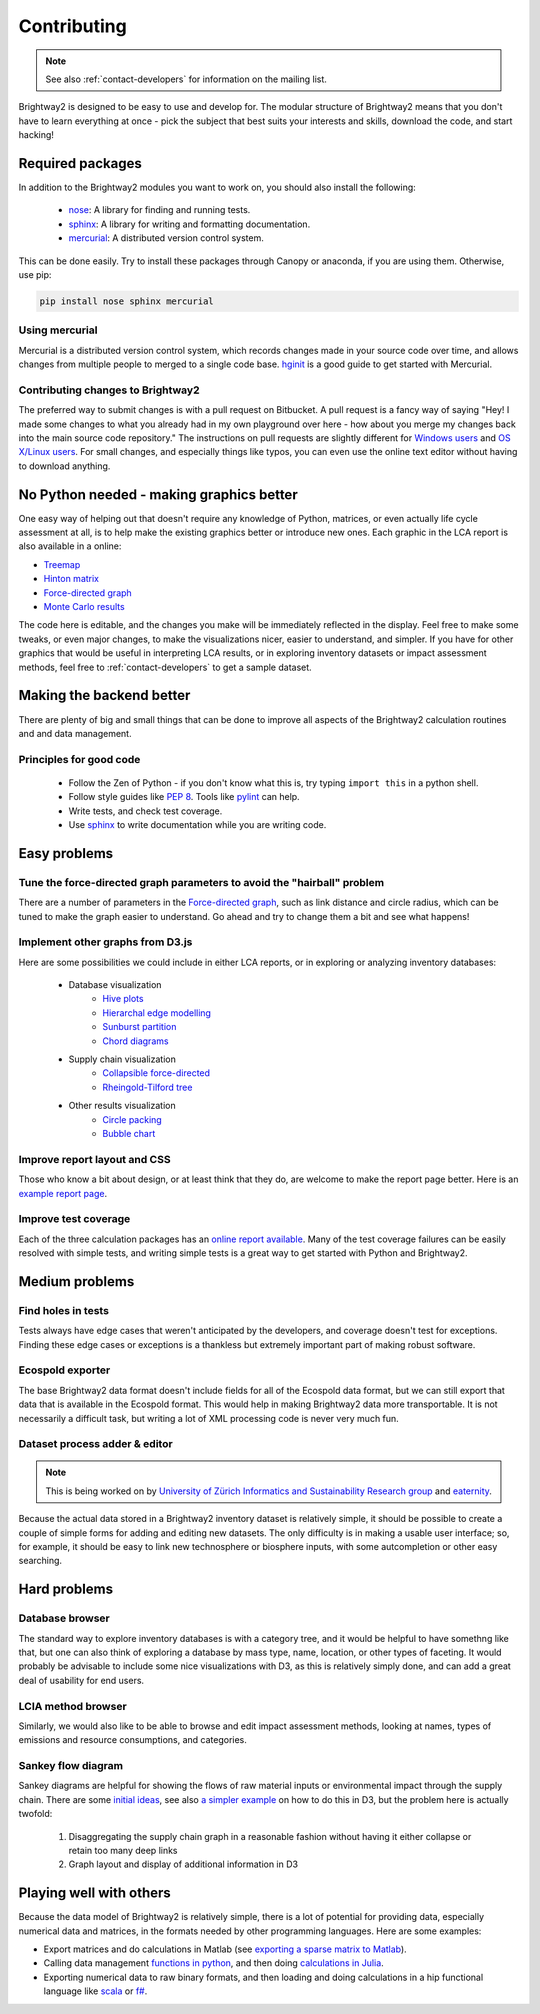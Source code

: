 Contributing
============

.. note::
    See also :ref:`contact-developers` for information on the mailing list.

Brightway2 is designed to be easy to use and develop for. The modular structure of Brightway2 means that you don't have to learn everything at once - pick the subject that best suits your interests and skills, download the code, and start hacking!

Required packages
-----------------

In addition to the Brightway2 modules you want to work on, you should also install the following:

    * `nose <https://github.com/nose-devs/nose>`_: A library for finding and running tests.
    * `sphinx <http://sphinx-doc.org/>`_: A library for writing and formatting documentation.
    * `mercurial <http://mercurial.selenic.com/>`_: A distributed version control system.

This can be done easily. Try to install these packages through Canopy or anaconda, if you are using them. Otherwise, use pip:

.. code-block:: bash

    pip install nose sphinx mercurial

Using mercurial
~~~~~~~~~~~~~~~

Mercurial is a distributed version control system, which records changes made in your source code over time, and allows changes from multiple people to merged to a single code base. `hginit <http://hginit.com/>`_ is a good guide to get started with Mercurial.

Contributing changes to Brightway2
~~~~~~~~~~~~~~~~~~~~~~~~~~~~~~~~~~

The preferred way to submit changes is with a pull request on Bitbucket. A pull request is a fancy way of saying "Hey! I made some changes to what you already had in my own playground over here - how about you merge my changes back into the main source code repository." The instructions on pull requests are slightly different for `Windows users <https://confluence.atlassian.com/display/BITBUCKET/Fork+a+Repo,+Compare+Code,+and+Create+a+Pull+Request>`_ and `OS X/Linux users <https://confluence.atlassian.com/pages/viewpage.action?pageId=271942986>`_. For small changes, and especially things like typos, you can even use the online text editor without having to download anything.

No Python needed - making graphics better
-----------------------------------------

One easy way of helping out that doesn't require any knowledge of Python, matrices, or even actually life cycle assessment at all, is to help make the existing graphics better or introduce new ones. Each graphic in the LCA report is also available in a online:

* `Treemap <http://tributary.io/inlet/4951698>`_
* `Hinton matrix <http://tributary.io/inlet/4951859>`_
* `Force-directed graph`_
* `Monte Carlo results <http://tributary.io/inlet/4951873>`_

The code here is editable, and the changes you make will be immediately reflected in the display. Feel free to make some tweaks, or even major changes, to make the visualizations nicer, easier to understand, and simpler. If you have for other graphics that would be useful in interpreting LCA results, or in exploring inventory datasets or impact assessment methods, feel free to :ref:`contact-developers` to get a sample dataset.

Making the backend better
-------------------------

There are plenty of big and small things that can be done to improve all aspects of the Brightway2 calculation routines and and data management.

Principles for good code
~~~~~~~~~~~~~~~~~~~~~~~~

    * Follow the Zen of Python - if you don't know what this is, try typing ``import this`` in a python shell.
    * Follow style guides like `PEP 8 <http://www.python.org/dev/peps/pep-0008/>`_. Tools like `pylint <http://pypi.python.org/pypi/pylint>`_ can help.
    * Write tests, and check test coverage.
    * Use `sphinx <http://sphinx-doc.org/>`_ to write documentation while you are writing code.

Easy problems
-------------

Tune the force-directed graph parameters to avoid the "hairball" problem
~~~~~~~~~~~~~~~~~~~~~~~~~~~~~~~~~~~~~~~~~~~~~~~~~~~~~~~~~~~~~~~~~~~~~~~~

There are a number of parameters in the `Force-directed graph`_, such as link distance and circle radius, which can be tuned to make the graph easier to understand. Go ahead and try to change them a bit and see what happens!

Implement other graphs from D3.js
~~~~~~~~~~~~~~~~~~~~~~~~~~~~~~~~~

Here are some possibilities we could include in either LCA reports, or in exploring or analyzing inventory databases:

    * Database visualization
        * `Hive plots <http://bost.ocks.org/mike/hive/>`_
        * `Hierarchal edge modelling <http://mbostock.github.com/d3/talk/20111116/bundle.html>`_
        * `Sunburst partition <http://bl.ocks.org/4063423>`_
        * `Chord diagrams <http://bl.ocks.org/4062006>`_
    * Supply chain visualization
        * `Collapsible force-directed <http://mbostock.github.com/d3/talk/20111116/force-collapsible.html>`_
        * `Rheingold-Tilford tree <http://bl.ocks.org/4063550>`_
    * Other results visualization
        * `Circle packing <http://bl.ocks.org/4063530>`_
        * `Bubble chart <http://bl.ocks.org/4063269>`_

Improve report layout and CSS
~~~~~~~~~~~~~~~~~~~~~~~~~~~~~

Those who know a bit about design, or at least think that they do, are welcome to make the report page better. Here is an `example report page <http://reports.brightwaylca.org/report/fb20439529cb414784e25acb8b3ef426>`_.

Improve test coverage
~~~~~~~~~~~~~~~~~~~~~

Each of the three calculation packages has an `online report available <http://coverage.brightwaylca.org/>`_. Many of the test coverage failures can be easily resolved with simple tests, and writing simple tests is a great way to get started with Python and Brightway2.

Medium problems
---------------

Find holes in tests
~~~~~~~~~~~~~~~~~~~

Tests always have edge cases that weren't anticipated by the developers, and coverage doesn't test for exceptions. Finding these edge cases or exceptions is a thankless but extremely important part of making robust software.

Ecospold exporter
~~~~~~~~~~~~~~~~~

The base Brightway2 data format doesn't include fields for all of the Ecospold data format, but we can still export that data that is available in the Ecospold format. This would help in making Brightway2 data more transportable. It is not necessarily a difficult task, but writing a lot of XML processing code is never very much fun.

Dataset process adder & editor
~~~~~~~~~~~~~~~~~~~~~~~~~~~~~~

.. note:: This is being worked on by `University of Zürich Informatics and Sustainability Research group <http://www.ifi.uzh.ch/isr.html>`_ and `eaternity <http://eaternity.ch/>`_.

Because the actual data stored in a Brightway2 inventory dataset is relatively simple, it should be possible to create a couple of simple forms for adding and editing new datasets. The only difficulty is in making a usable user interface; so, for example, it should be easy to link new technosphere or biosphere inputs, with some autcompletion or other easy searching.

Hard problems
-------------

Database browser
~~~~~~~~~~~~~~~~

The standard way to explore inventory databases is with a category tree, and it would be helpful to have somethng like that, but one can also think of exploring a database by mass type, name, location, or other types of faceting. It would probably be advisable to include some nice visualizations with D3, as this is relatively simply done, and can add a great deal of usability for end users.

LCIA method browser
~~~~~~~~~~~~~~~~~~~

Similarly, we would also like to be able to browse and edit impact assessment methods, looking at names, types of emissions and resource consumptions, and categories.

Sankey flow diagram
~~~~~~~~~~~~~~~~~~~

Sankey diagrams are helpful for showing the flows of raw material inputs or environmental impact through the supply chain. There are some `initial ideas <http://blog.bitjuice.com.au/2013/02/using-d3-js-to-visualise-hierarchical-classification/>`_, see also `a simpler example <http://bost.ocks.org/mike/sankey/>`_ on how to do this in D3, but the problem here is actually twofold:

    #. Disaggregating the supply chain graph in a reasonable fashion without having it either collapse or retain too many deep links
    #. Graph layout and display of additional information in D3

.. _Force-directed graph: http://tributary.io/inlet/4681149

Playing well with others
------------------------

Because the data model of Brightway2 is relatively simple, there is a lot of potential for providing data, especially numerical data and matrices, in the formats needed by other programming languages. Here are some examples:

* Export matrices and do calculations in Matlab (see `exporting a sparse matrix to Matlab <http://stackoverflow.com/questions/21214659/exporting-a-scipy-sparse-matrix-from-python2-7-to-matlab>`_).
* Calling data management `functions in python <https://github.com/stevengj/PyCall.jl>`_, and then doing `calculations in Julia <http://julia.readthedocs.org/en/latest/stdlib/sparse/>`_.
* Exporting numerical data to raw binary formats, and then loading and doing calculations in a hip functional language like `scala <http://www.scala-lang.org/>`_ or `f# <http://fsharp.org/>`_.

